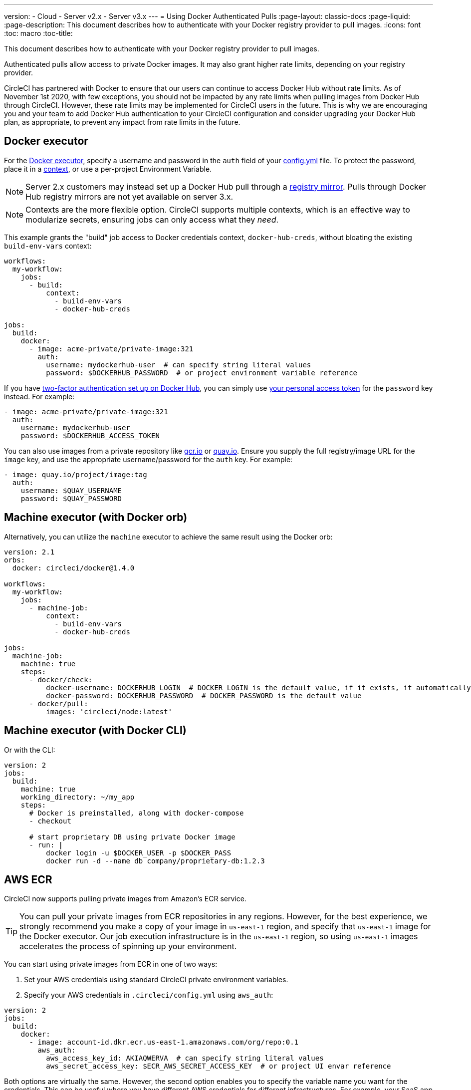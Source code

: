 ---
version:
- Cloud
- Server v2.x
- Server v3.x
---
= Using Docker Authenticated Pulls
:page-layout: classic-docs
:page-liquid:
:page-description: This document describes how to authenticate with your Docker registry provider to pull images.
:icons: font
:toc: macro
:toc-title:

This document describes how to authenticate with your Docker registry provider to pull images.

Authenticated pulls allow access to private Docker images. It may also grant higher rate limits, depending on your registry provider.

CircleCI has partnered with Docker to ensure that our users can continue to access Docker Hub without rate limits. As of November 1st 2020, with few exceptions, you should not be impacted by any rate limits when pulling images from Docker Hub through CircleCI. However, these rate limits may be implemented for CircleCI users in the future. This is why we are encouraging you and your team to add Docker Hub authentication to your CircleCI configuration and consider upgrading your Docker Hub plan, as appropriate, to prevent any impact from rate limits in the future.

toc::[]

## Docker executor

For the https://circleci.com/docs/2.0/using-docker[Docker executor], specify a username and password in the `auth` field of your https://circleci.com/docs/2.0/configuration-reference[config.yml] file. To protect the password, place it in a https://circleci.com/docs/2.0/contexts/[context], or use a per-project Environment Variable.

NOTE: Server 2.x customers may instead set up a Docker Hub pull through a xref:docker-hub-pull-through-mirror.adoc[registry mirror].
Pulls through Docker Hub registry mirrors are not yet available on server 3.x.

NOTE: Contexts are the more flexible option. CircleCI supports multiple contexts, which is an effective way to modularize secrets, ensuring jobs can only access what they _need_.

This example grants the "build" job access to Docker credentials context, `docker-hub-creds`, without bloating the existing `build-env-vars` context:

[source,yaml]
----
workflows:
  my-workflow:
    jobs:
      - build:
          context:
            - build-env-vars
            - docker-hub-creds

jobs:
  build:
    docker:
      - image: acme-private/private-image:321
        auth:
          username: mydockerhub-user  # can specify string literal values
          password: $DOCKERHUB_PASSWORD  # or project environment variable reference
----

If you have https://docs.docker.com/docker-hub/2fa/[two-factor authentication set up on Docker Hub], you can simply use https://docs.docker.com/docker-hub/access-tokens/[your personal access token] for the `password` key instead.
For example:

[source,yaml]
----
- image: acme-private/private-image:321
  auth:
    username: mydockerhub-user
    password: $DOCKERHUB_ACCESS_TOKEN
----

You can also use images from a private repository like https://cloud.google.com/container-registry[gcr.io] or https://quay.io[quay.io]. Ensure you supply the full registry/image URL for the `image` key, and use the appropriate
username/password for the `auth` key. For example:

[source,yaml]
----
- image: quay.io/project/image:tag
  auth:
    username: $QUAY_USERNAME
    password: $QUAY_PASSWORD
----


## Machine executor (with Docker orb)

Alternatively, you can utilize the `machine` executor to achieve the same result using the Docker orb:

[source,yaml]
----
version: 2.1
orbs:
  docker: circleci/docker@1.4.0

workflows:
  my-workflow:
    jobs:
      - machine-job:
          context:
            - build-env-vars
            - docker-hub-creds

jobs:
  machine-job:
    machine: true
    steps:
      - docker/check:
          docker-username: DOCKERHUB_LOGIN  # DOCKER_LOGIN is the default value, if it exists, it automatically would be used.
          docker-password: DOCKERHUB_PASSWORD  # DOCKER_PASSWORD is the default value
      - docker/pull:
          images: 'circleci/node:latest'
----


## Machine executor (with Docker CLI)

Or with the CLI:

[source,yaml]
----
version: 2
jobs:
  build:
    machine: true
    working_directory: ~/my_app
    steps:
      # Docker is preinstalled, along with docker-compose
      - checkout

      # start proprietary DB using private Docker image
      - run: |
          docker login -u $DOCKER_USER -p $DOCKER_PASS
          docker run -d --name db company/proprietary-db:1.2.3
----

## AWS ECR

CircleCI now supports pulling private images from Amazon's ECR service.

TIP: You can pull your private images from ECR repositories in any regions. However, for the best experience, we strongly recommend you make a copy of your image in `us-east-1` region, and specify that `us-east-1` image for the Docker executor.
Our job execution infrastructure is in the `us-east-1` region, so using `us-east-1` images accelerates the process of spinning up your environment.

You can start using private images from ECR in one of two ways:

1. Set your AWS credentials using standard CircleCI private environment variables.
2. Specify your AWS credentials in `.circleci/config.yml` using `aws_auth`:

[source,yaml]
----
version: 2
jobs:
  build:
    docker:
      - image: account-id.dkr.ecr.us-east-1.amazonaws.com/org/repo:0.1
        aws_auth:
          aws_access_key_id: AKIAQWERVA  # can specify string literal values
          aws_secret_access_key: $ECR_AWS_SECRET_ACCESS_KEY  # or project UI envar reference
----

Both options are virtually the same. However, the second option enables you to specify the variable name you want for the credentials. This can be useful where you have different AWS credentials for different infrastructures. For example, your SaaS app runs the speedier tests and deploys to staging infrastructure on every commit, while for git tag pushes, we run the complete test suite before deploying to production:

[source,yaml]
----
version: 2
jobs:
  build:
    docker:
      - image: account-id.dkr.ecr.us-east-1.amazonaws.com/org/repo:0.1
        aws_auth:
          aws_access_key_id: $AWS_ACCESS_KEY_ID_STAGING
          aws_secret_access_key: $AWS_SECRET_ACCESS_KEY_STAGING
    steps:
      - run:
          name: "Every Day Tests"
          command: "testing...."
      - run:
          name: "Deploy to Staging Infrastructure"
          command: "something something darkside.... cli"
  deploy:
    docker:
      - image: account-id.dkr.ecr.us-east-1.amazonaws.com/org/repo:0.1
        aws_auth:
          aws_access_key_id: $AWS_ACCESS_KEY_ID_PRODUCTION
          aws_secret_access_key: $AWS_SECRET_ACCESS_KEY_PRODUCTION
    steps:
      - run:
          name: "Full Test Suite"
          command: "testing...."
      - run:
          name: "Deploy to Production Infrastructure"
          command: "something something darkside.... cli"

workflows:
  version: 2
  main:
    jobs:
      - build:
          filters:
            tags:
              only: /^\d{4}\.\d+$/
      - deploy:
          requires:
            - build
          filters:
            branches:
              ignore: /.*/
            tags:
              only: /^\d{4}\.\d+$/
----

ifndef::pdf[]
## See also

* https://circleci.com/docs/2.0/configuration-reference[Configuration Reference]
endif::[]